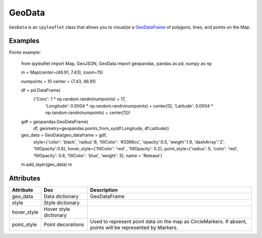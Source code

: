 GeoData
=======

``GeoData`` is an ``ipyleaflet`` class that allows you to visualize a `GeoDataFrame
<http://geopandas.org/data_structures.html>`_  of polygons, lines, and points on the Map.


Examples
-------

.. jupyter-execute::

    from ipyleaflet import Map, GeoData, basemaps, LayersControl
    import geopandas
    import json

    countries = geopandas.read_file(geopandas.datasets.get_path('naturalearth_lowres'))
    rivers = geopandas.read_file("https://www.naturalearthdata.com/http//www.naturalearthdata.com/download/10m/physical/ne_10m_rivers_lake_centerlines.zip")

    m = Map(center=(52.3,8.0), zoom = 3, basemap= basemaps.Esri.WorldTopoMap)

    geo_data = GeoData(geo_dataframe = countries,
                       style={'color': 'black', 'fillColor': '#3366cc', 'opacity':0.05, 'weight':1.9, 'dashArray':'2', 'fillOpacity':0.6},
                       hover_style={'fillColor': 'red' , 'fillOpacity': 0.2},
                       name = 'Countries')

    rivers_data = GeoData(geo_dataframe = rivers,
                       style={'color': 'purple', 'opacity':3, 'weight':1.9, 'dashArray':'2', 'fillOpacity':0.6},
                       hover_style={'fillColor': 'red' , 'fillOpacity': 0.2},
                       name = 'Rivers')

    m.add_layer(rivers_data)
    m.add_layer(geo_data)
    m.add_control(LayersControl())

    m

Points example:

    from ipyleaflet import Map, GeoJSON, GeoData
    import geopandas, pandas as pd, numpy as np
    
    m = Map(center=(46.91, 7.43), zoom=15)
    
    numpoints = 10
    center = (7.43, 46.91)
    
    df = pd.DataFrame(
        {'Conc': 1 * np.random.randn(numpoints) + 17,
         'Longitude': 0.0004 * np.random.randn(numpoints) + center[0],
         'Latitude': 0.0004 * np.random.randn(numpoints) + center[1]})

    gdf = geopandas.GeoDataFrame(
        df, geometry=geopandas.points_from_xy(df.Longitude, df.Latitude))

    geo_data = GeoData(geo_dataframe = gdf,
        style={'color': 'black', 'radius':8, 'fillColor': '#3366cc', 'opacity':0.5, 'weight':1.9, 'dashArray':'2', 'fillOpacity':0.6},
        hover_style={'fillColor': 'red' , 'fillOpacity': 0.2},
        point_style={'radius': 5, 'color': 'red', 'fillOpacity': 0.8, 'fillColor': 'blue', 'weight': 3},
        name = 'Release')
    
    m.add_layer(geo_data)
    m



Attributes
----------

============   ==========================  ===========
Attribute      Doc                         Description
============   ==========================  ===========
geo_data       Data dictionary             GeoDataFrame
style          Style dictionary
hover_style    Hover style dictionary
point_style    Point decorations           Used to represent point data on the map as CircleMarkers.  If absent, points will be represented by Markers.
============   ==========================  ===========
